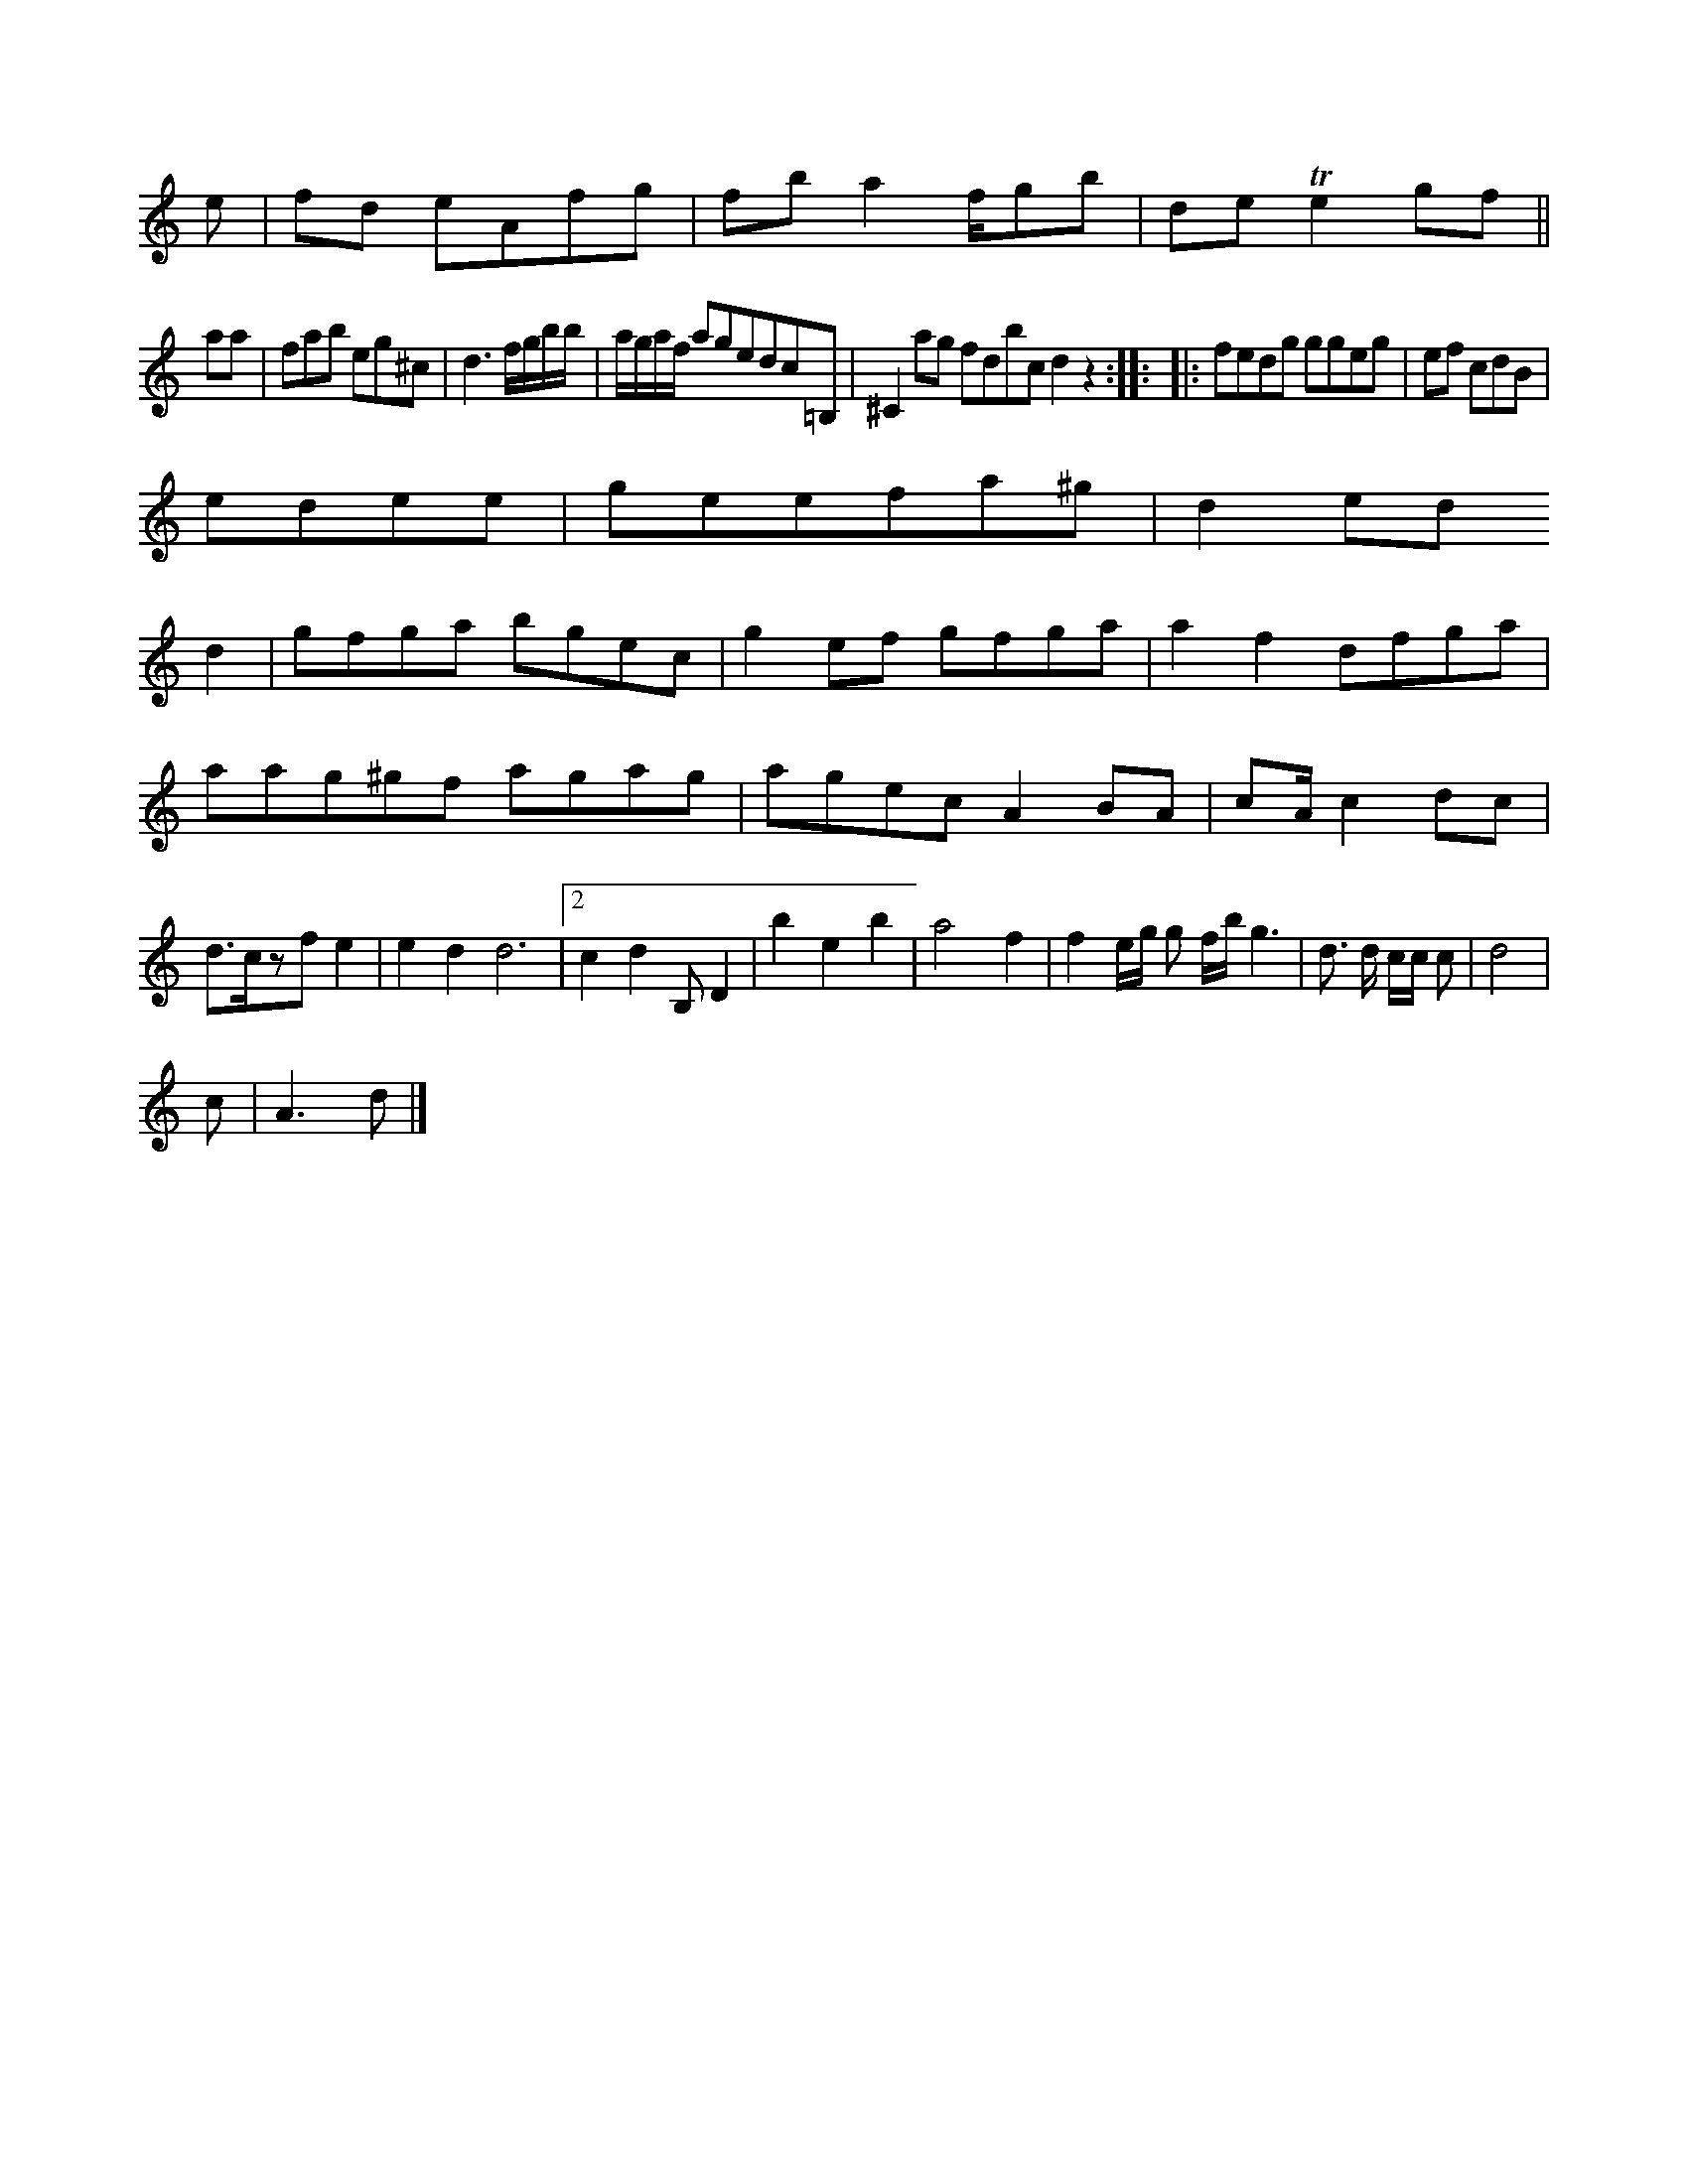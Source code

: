 X:8
K:C Bb|b2d cea|gfe fdg|aag c'a/a/|eef gfe|fab afd|Bcd de:|
e|fd eAfg|fb a2 f/gb|de Te2 gf||
aa|fab eg^c| d3  f/g/b/b/ |\
a/g/a/f/ agedc=B, | ^C2ajg fdbc d2z2 :: |: fedg ggeg | ef cdB | 
edee | geefa^g | d2ed
d2 | gfga bgec | g2ef gfga  |\
a2f2 dfga | aag^gf agag | agec A2 BA |\
cA/2 c2 dc | d>czf e2 | e2d2 d6|2 c2d2 B,D2|b2e2b2|a4- f2| f2 e/2g/2 g f/2b/2g3| d3/2 d/2 c/2c/2 c| d4 |
c|A3 d|]